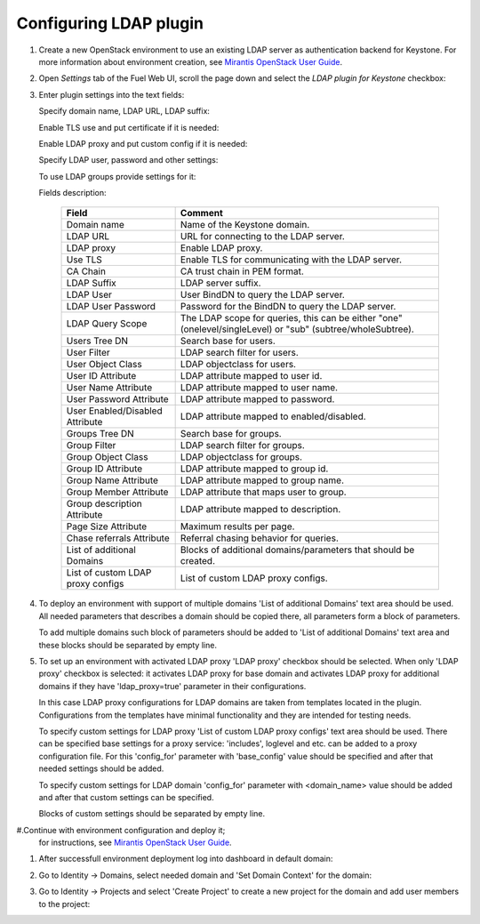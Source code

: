 
Configuring LDAP plugin
-----------------------

#. Create a new OpenStack environment to use an existing LDAP server as authentication
   backend for Keystone.
   For more information about environment creation, see `Mirantis OpenStack
   User Guide <http://docs.openstack.org/developer/fuel-docs
   /userdocs/fuel-user-guide/create-environment.html>`_.

#. Open *Settings* tab of the Fuel Web UI, scroll the page down and select
   the *LDAP plugin for Keystone* checkbox:

   .. image:: images/ldap_plugin.png
   .. image:: images/enable_ldap_plugin.png

#. Enter plugin settings into the text fields:

   .. image:: images/settings.png

   Specify domain name, LDAP URL, LDAP suffix:

   .. image:: images/ldap_settings.png
   .. image:: images/ldap_settings_suffix.png

   Enable TLS use and put certificate if it is needed:

   .. image:: images/tls_settings.png

   Enable LDAP proxy and put custom config if it is needed:

   .. image:: images/enable_ldap_proxy.png
   .. image:: images/custom_proxy_configs.png

   Specify LDAP user, password and other settings:

   .. image:: images/user_ldap_settings.png

   To use LDAP groups provide settings for it:

   .. image:: images/group_ldap_settings.png

   Fields description:

    ================================== ===============
    Field                              Comment
    ================================== ===============
    Domain name                        Name of the Keystone domain.
    LDAP URL                           URL for connecting to the LDAP server.
    LDAP proxy                         Enable LDAP proxy.
    Use TLS                            Enable TLS for communicating with the LDAP server.
    CA Chain                           CA trust chain in PEM format.
    LDAP Suffix                        LDAP server suffix.
    LDAP User                          User BindDN to query the LDAP server.
    LDAP User Password                 Password for the BindDN to query the LDAP
                                       server.
    LDAP Query Scope                   The LDAP scope for queries, this can be
                                       either "one" (onelevel/singleLevel) or
                                       "sub" (subtree/wholeSubtree).
    Users Tree DN                      Search base for users.
    User Filter                        LDAP search filter for users.
    User Object Class                  LDAP objectclass for users.
    User ID Attribute                  LDAP attribute mapped to user id.
    User Name Attribute                LDAP attribute mapped to user name.
    User Password Attribute            LDAP attribute mapped to password.
    User Enabled/Disabled Attribute    LDAP attribute mapped to enabled/disabled.
    Groups Tree DN                     Search base for groups.
    Group Filter                       LDAP search filter for groups.
    Group Object Class                 LDAP objectclass for groups.
    Group ID Attribute                 LDAP attribute mapped to group id.
    Group Name Attribute               LDAP attribute mapped to group name.
    Group Member Attribute             LDAP attribute that maps user to group.
    Group description Attribute        LDAP attribute mapped to description.
    Page Size Attribute                Maximum results per page.
    Chase referrals Attribute          Referral chasing behavior for queries.
    List of additional Domains         Blocks of additional domains/parameters that should be created.
    List of custom LDAP proxy configs  List of custom LDAP proxy configs.

    ================================== ===============

#. To deploy an environment with support of multiple domains 'List of additional Domains'
   text area should be used. All needed parameters that describes a domain should be copied there,
   all parameters form a block of parameters.

   .. image:: images/additional_domains.png

   To add multiple domains such block of parameters should be added
   to 'List of additional Domains' text area and these blocks should
   be separated by empty line.

#. To set up an environment with activated LDAP proxy 'LDAP proxy' checkbox should be selected.
   When only 'LDAP proxy' checkbox is selected: it activates LDAP proxy for base domain and activates
   LDAP proxy for additional domains if they have 'ldap_proxy=true' parameter in their configurations.

   .. image:: images/enable_ldap_proxy.png
   .. image:: images/ldap_proxy_param.png

   In this case LDAP proxy configurations for LDAP domains are taken from templates located in the plugin.
   Configurations from the templates have minimal functionality and they are intended for testing needs.

   To specify custom settings for LDAP proxy 'List of custom LDAP proxy configs' text area should be used.
   There can be specified base settings for a proxy service: 'includes', loglevel and etc. can be added to a 
   proxy configuration file. For this 'config_for' parameter with 'base_config' value should be specified and
   after that needed settings should be added.

   .. image:: images/proxy_base_config.png

   To specify custom settings for LDAP domain 'config_for' parameter with <domain_name> value should be added
   and after that custom settings can be specified.

   .. image:: images/proxy_custom_config.png

   Blocks of custom settings should be separated by empty line.

#.Continue with environment configuration and deploy it;
   for instructions, see
   `Mirantis OpenStack User Guide <https://docs.mirantis.com/openstack/fuel/fuel-8.0/pdf/Fuel-8.0-UserGuide.pdf>`_.

#. After successfull environment deployment log into dashboard in default domain:

   .. image:: images/default_domain.png

#. Go to Identity -> Domains, select needed domain and 'Set Domain Context' for the domain:

   .. image:: images/domains.png
   .. image:: images/domain_context.png

#. Go to Identity -> Projects and select 'Create Project' to create a new project for the domain
   and add user members to the project:

   .. image:: images/project.png
   .. image:: images/project_members.png
